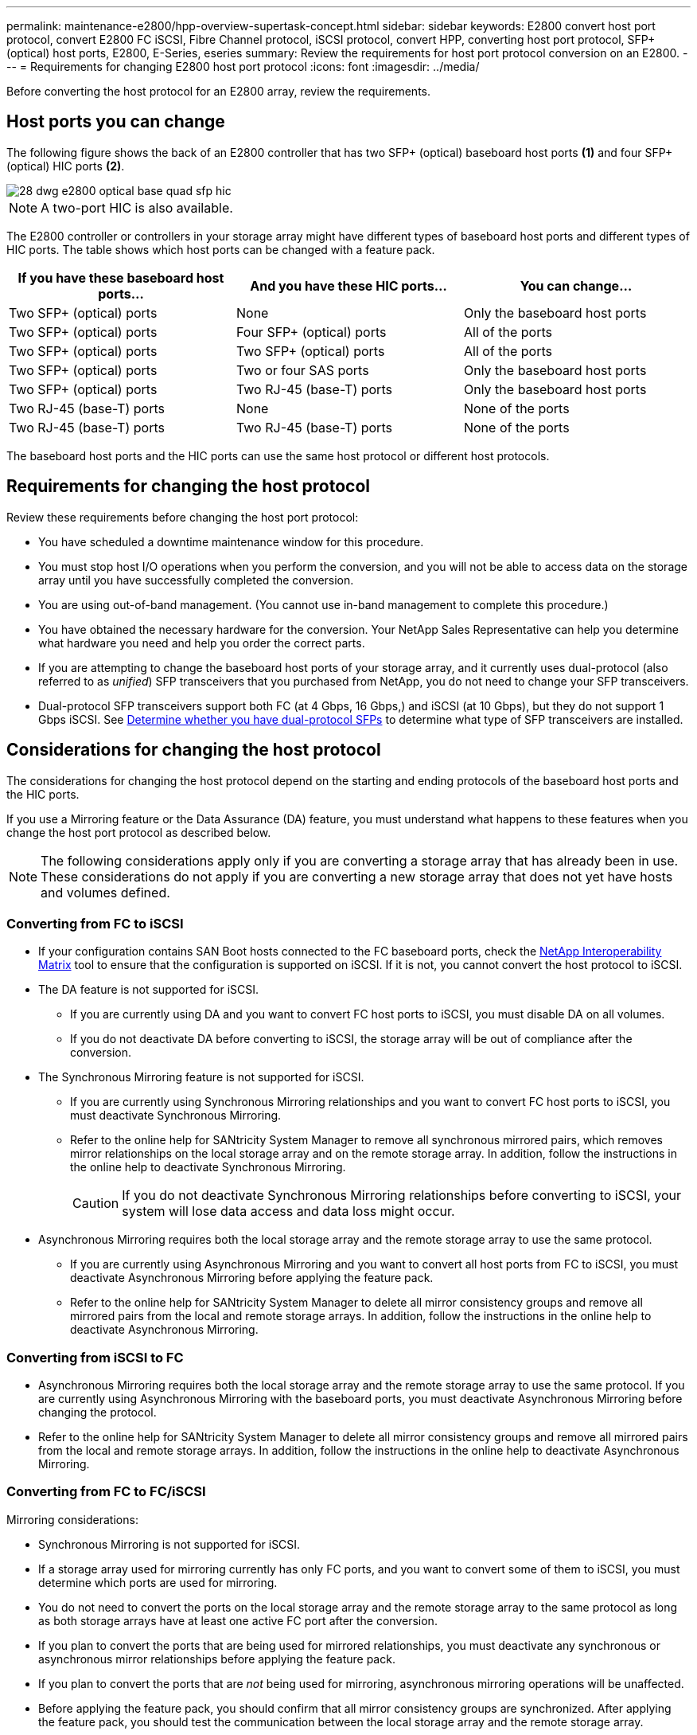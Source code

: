 ---
permalink: maintenance-e2800/hpp-overview-supertask-concept.html
sidebar: sidebar
keywords:  E2800 convert host port protocol, convert E2800 FC iSCSI, Fibre Channel protocol, iSCSI protocol, convert HPP, converting host port protocol, SFP+ (optical) host ports, E2800, E-Series, eseries
summary: Review the requirements for host port protocol conversion on an E2800.
---
= Requirements for changing E2800 host port protocol
:icons: font
:imagesdir: ../media/

[.lead]
Before converting the host protocol for an E2800 array, review the requirements.

== Host ports you can change

The following figure shows the back of an E2800 controller that has two SFP+ (optical) baseboard host ports *(1)* and four SFP+ (optical) HIC ports *(2)*.

image::../media/28_dwg_e2800_optical_base_quad_sfp_hic.gif[]

NOTE: A two-port HIC is also available.

The E2800 controller or controllers in your storage array might have different types of baseboard host ports and different types of HIC ports. The table shows which host ports can be changed with a feature pack.

[options = "header"]
|===
| If you have these baseboard host ports...| And you have these HIC ports... | You can change...
a|
Two SFP+ (optical) ports
a|
None
a|
Only the baseboard host ports
a|
Two SFP+ (optical) ports
a|
Four SFP+ (optical) ports
a|
All of the ports
a|
Two SFP+ (optical) ports
a|
Two SFP+ (optical) ports
a|
All of the ports
a|
Two SFP+ (optical) ports
a|
Two or four SAS ports
a|
Only the baseboard host ports
a|
Two SFP+ (optical) ports
a|
Two RJ-45 (base-T) ports
a|
Only the baseboard host ports
a|
Two RJ-45 (base-T) ports
a|
None
a|
None of the ports
a|
Two RJ-45 (base-T) ports
a|
Two RJ-45 (base-T) ports
a|
None of the ports
|===
The baseboard host ports and the HIC ports can use the same host protocol or different host protocols.

== Requirements for changing the host protocol

[.lead]
Review these requirements before changing the host port protocol:

* You have scheduled a downtime maintenance window for this procedure.
* You must stop host I/O operations when you perform the conversion, and you will not be able to access data on the storage array until you have successfully completed the conversion.
* You are using out-of-band management. (You cannot use in-band management to complete this procedure.)
* You have obtained the necessary hardware for the conversion. Your NetApp Sales Representative can help you determine what hardware you need and help you order the correct parts.
* If you are attempting to change the baseboard host ports of your storage array, and it currently uses dual-protocol (also referred to as _unified_) SFP transceivers that you purchased from NetApp, you do not need to change your SFP transceivers.
* Dual-protocol SFP transceivers support both FC (at 4 Gbps, 16 Gbps,) and iSCSI (at 10 Gbps), but they do not support 1 Gbps iSCSI. See link:../maintenance-e2800/hpp-change-host-protocol-task.html[Determine whether you have dual-protocol SFPs] to determine what type of SFP transceivers are installed.

== Considerations for changing the host protocol

The considerations for changing the host protocol depend on the starting and ending protocols of the baseboard host ports and the HIC ports.

If you use a Mirroring feature or the Data Assurance (DA) feature, you must understand what happens to these features when you change the host port protocol as described below.

NOTE: The following considerations apply only if you are converting a storage array that has already been in use. These considerations do not apply if you are converting a new storage array that does not yet have hosts and volumes defined.

=== Converting from FC to iSCSI

* If your configuration contains SAN Boot hosts connected to the FC baseboard ports, check the https://mysupport.netapp.com/NOW/products/interoperability[NetApp Interoperability Matrix^] tool to ensure that the configuration is supported on iSCSI. If it is not, you cannot convert the host protocol to iSCSI.
* The DA feature is not supported for iSCSI.
 ** If you are currently using DA and you want to convert FC host ports to iSCSI, you must disable DA on all volumes.
 ** If you do not deactivate DA before converting to iSCSI, the storage array will be out of compliance after the conversion.
* The Synchronous Mirroring feature is not supported for iSCSI.
 ** If you are currently using Synchronous Mirroring relationships and you want to convert FC host ports to iSCSI, you must deactivate Synchronous Mirroring.
 ** Refer to the online help for SANtricity System Manager to remove all synchronous mirrored pairs, which removes mirror relationships on the local storage array and on the remote storage array. In addition, follow the instructions in the online help to deactivate Synchronous Mirroring.
+
CAUTION: If you do not deactivate Synchronous Mirroring relationships before converting to iSCSI, your system will lose data access and data loss might occur.
* Asynchronous Mirroring requires both the local storage array and the remote storage array to use the same protocol.
 ** If you are currently using Asynchronous Mirroring and you want to convert all host ports from FC to iSCSI, you must deactivate Asynchronous Mirroring before applying the feature pack.
 ** Refer to the online help for SANtricity System Manager to delete all mirror consistency groups and remove all mirrored pairs from the local and remote storage arrays. In addition, follow the instructions in the online help to deactivate Asynchronous Mirroring.

=== Converting from iSCSI to FC

* Asynchronous Mirroring requires both the local storage array and the remote storage array to use the same protocol. If you are currently using Asynchronous Mirroring with the baseboard ports, you must deactivate Asynchronous Mirroring before changing the protocol.
* Refer to the online help for SANtricity System Manager to delete all mirror consistency groups and remove all mirrored pairs from the local and remote storage arrays. In addition, follow the instructions in the online help to deactivate Asynchronous Mirroring.

=== Converting from FC to FC/iSCSI

Mirroring considerations:

* Synchronous Mirroring is not supported for iSCSI.
* If a storage array used for mirroring currently has only FC ports, and you want to convert some of them to iSCSI, you must determine which ports are used for mirroring.
* You do not need to convert the ports on the local storage array and the remote storage array to the same protocol as long as both storage arrays have at least one active FC port after the conversion.
* If you plan to convert the ports that are being used for mirrored relationships, you must deactivate any synchronous or asynchronous mirror relationships before applying the feature pack.
* If you plan to convert the ports that are _not_ being used for mirroring, asynchronous mirroring operations will be unaffected.
* Before applying the feature pack, you should confirm that all mirror consistency groups are synchronized. After applying the feature pack, you should test the communication between the local storage array and the remote storage array.

Data Assurance considerations:

* The Data Assurance (DA) feature is not supported for iSCSI.
+
To ensure that data access remains uninterrupted, you might need to remap or remove DA volumes from host clusters before applying the feature pack.
+
[options = "header"]
|===
| If you have...| You must...
a|
DA volumes in the default cluster
a|
Remap all the DA volumes in the default cluster.

 * If you do not want to share DA volumes between hosts, follow these steps:
  .. Create a host partition for each set of FC host ports (unless this has already been done).
  .. Remap the DA volumes to the appropriate host ports.
 * If you want to share DA volumes between hosts, follow these steps:
  .. Create a host partition for each set of FC host ports (unless this has already been done).
  .. Create a host cluster that includes the appropriate host ports.
  .. Remap the DA volumes to the new host cluster.
+
NOTE: This approach eliminates volume access to any volumes that remain in the default cluster.

a|
DA volumes in a host cluster that contains FC-only hosts, and you want to add iSCSI-only hosts
a|
Remove any DA volumes belonging to the cluster, using one of these options.

NOTE: DA volumes cannot be shared in this scenario.

 ** If you do not want to share DA volumes between hosts, remap all DA volumes to individual FC hosts within the cluster.
 ** Segregate the iSCSI-only hosts into their own host cluster, and keep the FC host cluster as is (with shared DA volumes).
 ** Add an FC HBA to the iSCSI-only hosts to allow for sharing of both DA and non-DA volumes.

a|
DA volumes in a host cluster that contains FC-only hosts, or DA volumes that are mapped to an individual FC host partition
a|
No action is needed before applying the feature pack. DA volumes will remain mapped to their respective FC host.
a|
No partitions defined
a|
No action is needed before applying the feature pack because no volumes are currently mapped. After converting the host protocol, follow the proper procedure to create host partitions and, if desired, host clusters.
|===

=== Converting from iSCSI to FC/iSCSI

* If you plan to convert a port that is being used for mirroring, you must move the mirroring relationships to a port that will remain iSCSI after the conversion.
+
Otherwise, the communication link might be down after the conversion because of a protocol mismatch between the new FC port on the local array and the existing iSCSI port on the remote array.

* If you plan to convert the ports that are not being used for mirroring, asynchronous mirroring operations will be unaffected.
+
Before applying the feature pack, you should confirm that all mirror consistency groups are synchronized. After applying the feature pack, you should test the communication between the local storage array and the remote storage array.

=== Converting from FC/iSCSI to FC

* When converting all host ports to FC, keep in mind that asynchronous mirroring over FC must occur on the highest-numbered FC port.
* If you plan to convert the ports being used for mirrored relationships, you must deactivate these relationships before applying the feature pack.
+
CAUTION: *Possible data loss* -- If you do not delete the asynchronous mirroring relationships that occurred over iSCSI before converting the ports to FC, the controllers might lock down, and you might lose data.

* If the storage array currently has iSCSI baseboard ports and FC HIC ports, asynchronous mirroring operations will be unaffected.
+
Before and after the conversion, mirroring will occur on the highest-numbered FC port, which will remain the HIC port labeled *2* in the figure. Before applying the feature pack, you should confirm that all mirror consistency groups are synchronized. After applying the feature pack, you should test the communication between the local storage array and the remote storage array.

* If the storage array currently has FC baseboard ports and iSCSI HIC ports, you must delete any mirroring relationships that occur over FC before applying the feature pack.
+
When you apply the feature pack, mirroring support will move from the highest-numbered baseboard host port (labeled *1* in the figure) to the highest-numbered HIC port (labeled *2* in the figure).
+
image::../media/28_dwg_e2800_fc_iscsi_to_fc.gif[]
+
[options = "header"]
|===
3+| Before the conversion 3+| After the conversion .2+| Required steps
| Baseboard ports| HIC ports| Port used for mirroring| Baseboard ports| HIC ports| Port used for mirroring
a|
iSCSI
a|
FC
a|
*(2)*
a|
FC
a|
FC
a|
*(2)*
a|Synchronize mirror consistency groups before and test communications after
a|
FC
a|
iSCSI
a|
*(1)*
a|
FC
a|
FC
a|
*(2)*
a|
Delete mirroring relationships before and re-establish mirroring after
|===

=== Converting from FC/iSCSI to iSCSI

* Synchronous Mirroring is not supported for iSCSI.
* If you plan to convert the ports that are being used for mirrored relationships, you must deactivate mirroring relationships before applying the feature pack.
+
CAUTION: *Possible data loss* -- If you do not delete the mirroring relationships that occurred over FC before converting the ports to iSCSI, the controllers might lock down, and you might lose data.

* If you do not plan to convert the ports that are being used for mirroring, mirroring operations will be unaffected.
* Before applying the feature pack, you should confirm that all mirror consistency groups are synchronized.
* After applying the feature pack, you should test the communication between the local storage array and the remote storage array.

=== Same host protocol and mirroring operations

Mirroring operations are not affected if the host ports being used for mirroring keep the same protocol after you apply the feature pack. Even so, before applying the feature pack, you should confirm that all mirror consistency groups are synchronized.

After applying the feature pack, you should test the communication between the local storage array and the remote storage array. Refer to the online help for SANtricity System Manager if you have questions on how to do this.
